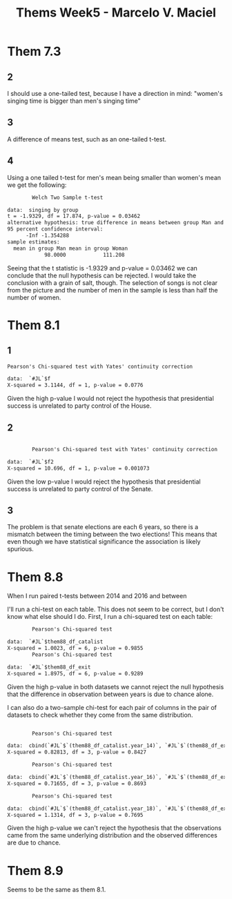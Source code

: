 #+TITLE: Thems Week5 -  Marcelo V. Maciel

* Them 7.3
** 2
I should use a one-tailed test, because I have a direction in mind: "women's
singing time is bigger than men's singing time"
** 3
A difference of means test, such as an one-tailed t-test.
** 4
Using a one tailed t-test for men's mean being smaller than women's mean we get
the following:
#+begin_src txt
        Welch Two Sample t-test

data:  singing by group
t = -1.9329, df = 17.874, p-value = 0.03462
alternative hypothesis: true difference in means between group Man and group Woman is less than 0
95 percent confidence interval:
      -Inf -1.354288
sample estimates:
  mean in group Man mean in group Woman
            98.0000            111.208
#+end_src
Seeing that the t statistic is -1.9329 and p-value = 0.03462 we can conclude
that the null hypothesis can be rejected. I would take the conclusion with a
grain of salt, though. The selection of songs is not clear from the picture and
the number of men in the sample is less than half the number of women.

* Them 8.1
** 1
#+begin_src txt
Pearson's Chi-squared test with Yates' continuity correction

data:  `#JL`$f
X-squared = 3.1144, df = 1, p-value = 0.0776
#+end_src
Given the high p-value I would not reject the hypothesis that presidential
success is unrelated to party control of the House.

** 2

#+begin_src txt

        Pearson's Chi-squared test with Yates' continuity correction

data:  `#JL`$f2
X-squared = 10.696, df = 1, p-value = 0.001073

#+end_src
Given the low p-value I would reject the hypothesis that presidential success is
unrelated to party control of the Senate.


** 3
The problem is that senate elections are each 6 years, so there is a mismatch
between the timing between the two elections! This means that even though we
have statistical significance the association is likely spurious.

* Them 8.8


When I run paired t-tests between 2014 and 2016 and between




I'll run a chi-test on each table. This does not seem to be correct, but I don't
know what else should I do. First, I run a chi-squared test on each table:
#+begin_src  txt
        Pearson's Chi-squared test

data:  `#JL`$them88_df_catalist
X-squared = 1.0023, df = 6, p-value = 0.9855
        Pearson's Chi-squared test

data:  `#JL`$them88_df_exit
X-squared = 1.8975, df = 6, p-value = 0.9289
#+end_src
Given the high p-value in both datasets we cannot reject the null hypothesis
that the difference in observation between years is due to chance alone.

I can also do a two-sample chi-test for each pair of columns in the pair of
datasets to check whether they come from the same distribution.
#+begin_src txt

        Pearson's Chi-squared test

data:  cbind(`#JL`$`(them88_df_catalist.year_14)`, `#JL`$`(them88_df_exit.year_14)`)
X-squared = 0.82813, df = 3, p-value = 0.8427

        Pearson's Chi-squared test

data:  cbind(`#JL`$`(them88_df_catalist.year_16)`, `#JL`$`(them88_df_exit.year_16)`)
X-squared = 0.71655, df = 3, p-value = 0.8693

        Pearson's Chi-squared test

data:  cbind(`#JL`$`(them88_df_catalist.year_18)`, `#JL`$`(them88_df_exit.year_18)`)
X-squared = 1.1314, df = 3, p-value = 0.7695
#+end_src
Given the high p-value we can't reject the hypothesis that the observations came
from the same underlying distribution and the observed differences are due to
chance.

* Them 8.9
Seems to be the same as them 8.1.
